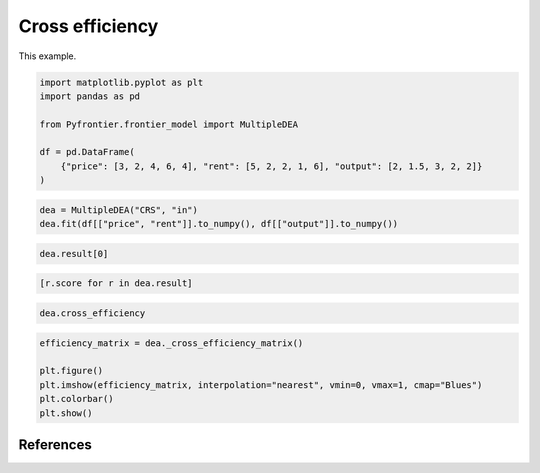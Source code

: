 
.. DO NOT EDIT.
.. THIS FILE WAS AUTOMATICALLY GENERATED BY SPHINX-GALLERY.
.. TO MAKE CHANGES, EDIT THE SOURCE PYTHON FILE:
.. "tutorials/01_usecase/cross_efficiency.py"
.. LINE NUMBERS ARE GIVEN BELOW.

.. only:: html

    .. note::
        :class: sphx-glr-download-link-note

        Click :ref:`here <sphx_glr_download_tutorials_01_usecase_cross_efficiency.py>`
        to download the full example code

.. rst-class:: sphx-glr-example-title

.. _sphx_glr_tutorials_01_usecase_cross_efficiency.py:


Cross efficiency
=========================

This example.

.. GENERATED FROM PYTHON SOURCE LINES 10-19

.. code-block:: default

    import matplotlib.pyplot as plt
    import pandas as pd

    from Pyfrontier.frontier_model import MultipleDEA

    df = pd.DataFrame(
        {"price": [3, 2, 4, 6, 4], "rent": [5, 2, 2, 1, 6], "output": [2, 1.5, 3, 2, 2]}
    )








.. GENERATED FROM PYTHON SOURCE LINES 20-23

.. code-block:: default


    dea = MultipleDEA("CRS", "in")
    dea.fit(df[["price", "rent"]].to_numpy(), df[["output"]].to_numpy())







.. GENERATED FROM PYTHON SOURCE LINES 24-25

.. code-block:: default

    dea.result[0]




.. rst-class:: sphx-glr-script-out

 .. code-block:: none


    MultipleResult(score=0.888889, id=0, dmu=DMU(input=array([3, 5]), output=array([2.]), id=0), x_weight=[0.333333, 0.0], y_weight=[0.444444], bias=0.0)



.. GENERATED FROM PYTHON SOURCE LINES 26-27

.. code-block:: default

    [r.score for r in dea.result]




.. rst-class:: sphx-glr-script-out

 .. code-block:: none


    [0.888889, 1.0, 1.0, 1.0, 0.666667]



.. GENERATED FROM PYTHON SOURCE LINES 28-29

.. code-block:: default

    dea.cross_efficiency




.. rst-class:: sphx-glr-script-out

 .. code-block:: none


    [0.7166663333333333, 0.8437494999999999, 0.937499875, 0.4444442777777778, 0.5416665833333334]



.. GENERATED FROM PYTHON SOURCE LINES 30-36

.. code-block:: default

    efficiency_matrix = dea._cross_efficiency_matrix()

    plt.figure()
    plt.imshow(efficiency_matrix, interpolation="nearest", vmin=0, vmax=1, cmap="Blues")
    plt.colorbar()
    plt.show()



.. image-sg:: /tutorials/01_usecase/images/sphx_glr_cross_efficiency_001.png
   :alt: cross efficiency
   :srcset: /tutorials/01_usecase/images/sphx_glr_cross_efficiency_001.png
   :class: sphx-glr-single-img





.. GENERATED FROM PYTHON SOURCE LINES 37-48

References
------------------------
.. seealso::

   Author
      John Doyle and Rodney Green.
   Title
      *Efficiency and Cross-efficiency in DEA: Derivations, Meanings and Uses*,
    Journal of the Operational Research Society,
    1994.
    :numref:`https://doi.org/10.1057/jors.1994.84`.

.. GENERATED FROM PYTHON SOURCE LINES 51-60

.. seealso::

   Author
      Sexton, Thomas R. and Silkman, Richard H. and Hogan, Andrew J..
   Title
      *Data envelopment analysis: Critique and extensions*,
    New Directions for Program Evaluation,
    1986.
    :numref:`https://onlinelibrary.wiley.com/doi/abs/10.1002/ev.1441`.


.. rst-class:: sphx-glr-timing

   **Total running time of the script:** ( 0 minutes  0.221 seconds)


.. _sphx_glr_download_tutorials_01_usecase_cross_efficiency.py:

.. only:: html

  .. container:: sphx-glr-footer sphx-glr-footer-example


    .. container:: sphx-glr-download sphx-glr-download-python

      :download:`Download Python source code: cross_efficiency.py <cross_efficiency.py>`

    .. container:: sphx-glr-download sphx-glr-download-jupyter

      :download:`Download Jupyter notebook: cross_efficiency.ipynb <cross_efficiency.ipynb>`


.. only:: html

 .. rst-class:: sphx-glr-signature

    `Gallery generated by Sphinx-Gallery <https://sphinx-gallery.github.io>`_
